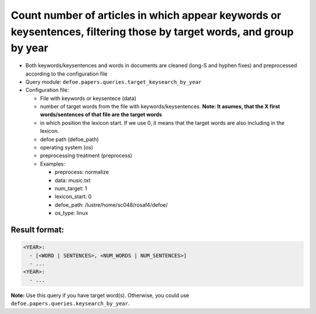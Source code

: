Count number of articles in which appear keywords or keysentences, filtering those by target words, and group by year
=====================================================================================================================

- Both keywords/keysentences and words in documents are cleaned (long-S and hyphen fixes) and preprocessed according to the configuration file
- Query module: ``defoe.papers.queries.target_keysearch_by_year``
- Configuration file:

  - File with keywords or keysentece (data)
  - number of target words from the file with keywords/keysentences. **Note: It asumes, that the X first words/sentences of that file are the target words**
  - in which position the lexicon start. If we use 0, it means that the target words are also including in the lexicon.
  - defoe path (defoe_path)
  - operating system (os)
  - preprocessing treatment (preprocess)
  - Examples:

    - preprocess: normalize
    - data: music.txt
    - num_target: 1
    - lexicon_start: 0
    - defoe_path: /lustre/home/sc048/rosaf4/defoe/
    - os_type: linux

Result format:
----------------------------------------------------------
..  code-block:: yaml

  <YEAR>:
    - [<WORD | SENTENCES>, <NUM_WORDS | NUM_SENTENCES>]
    - ...
  <YEAR>:
    - ...

**Note:** Use this query if you have target word(s). Otherwise, you could use ``defoe.papers.queries.keysearch_by_year``.